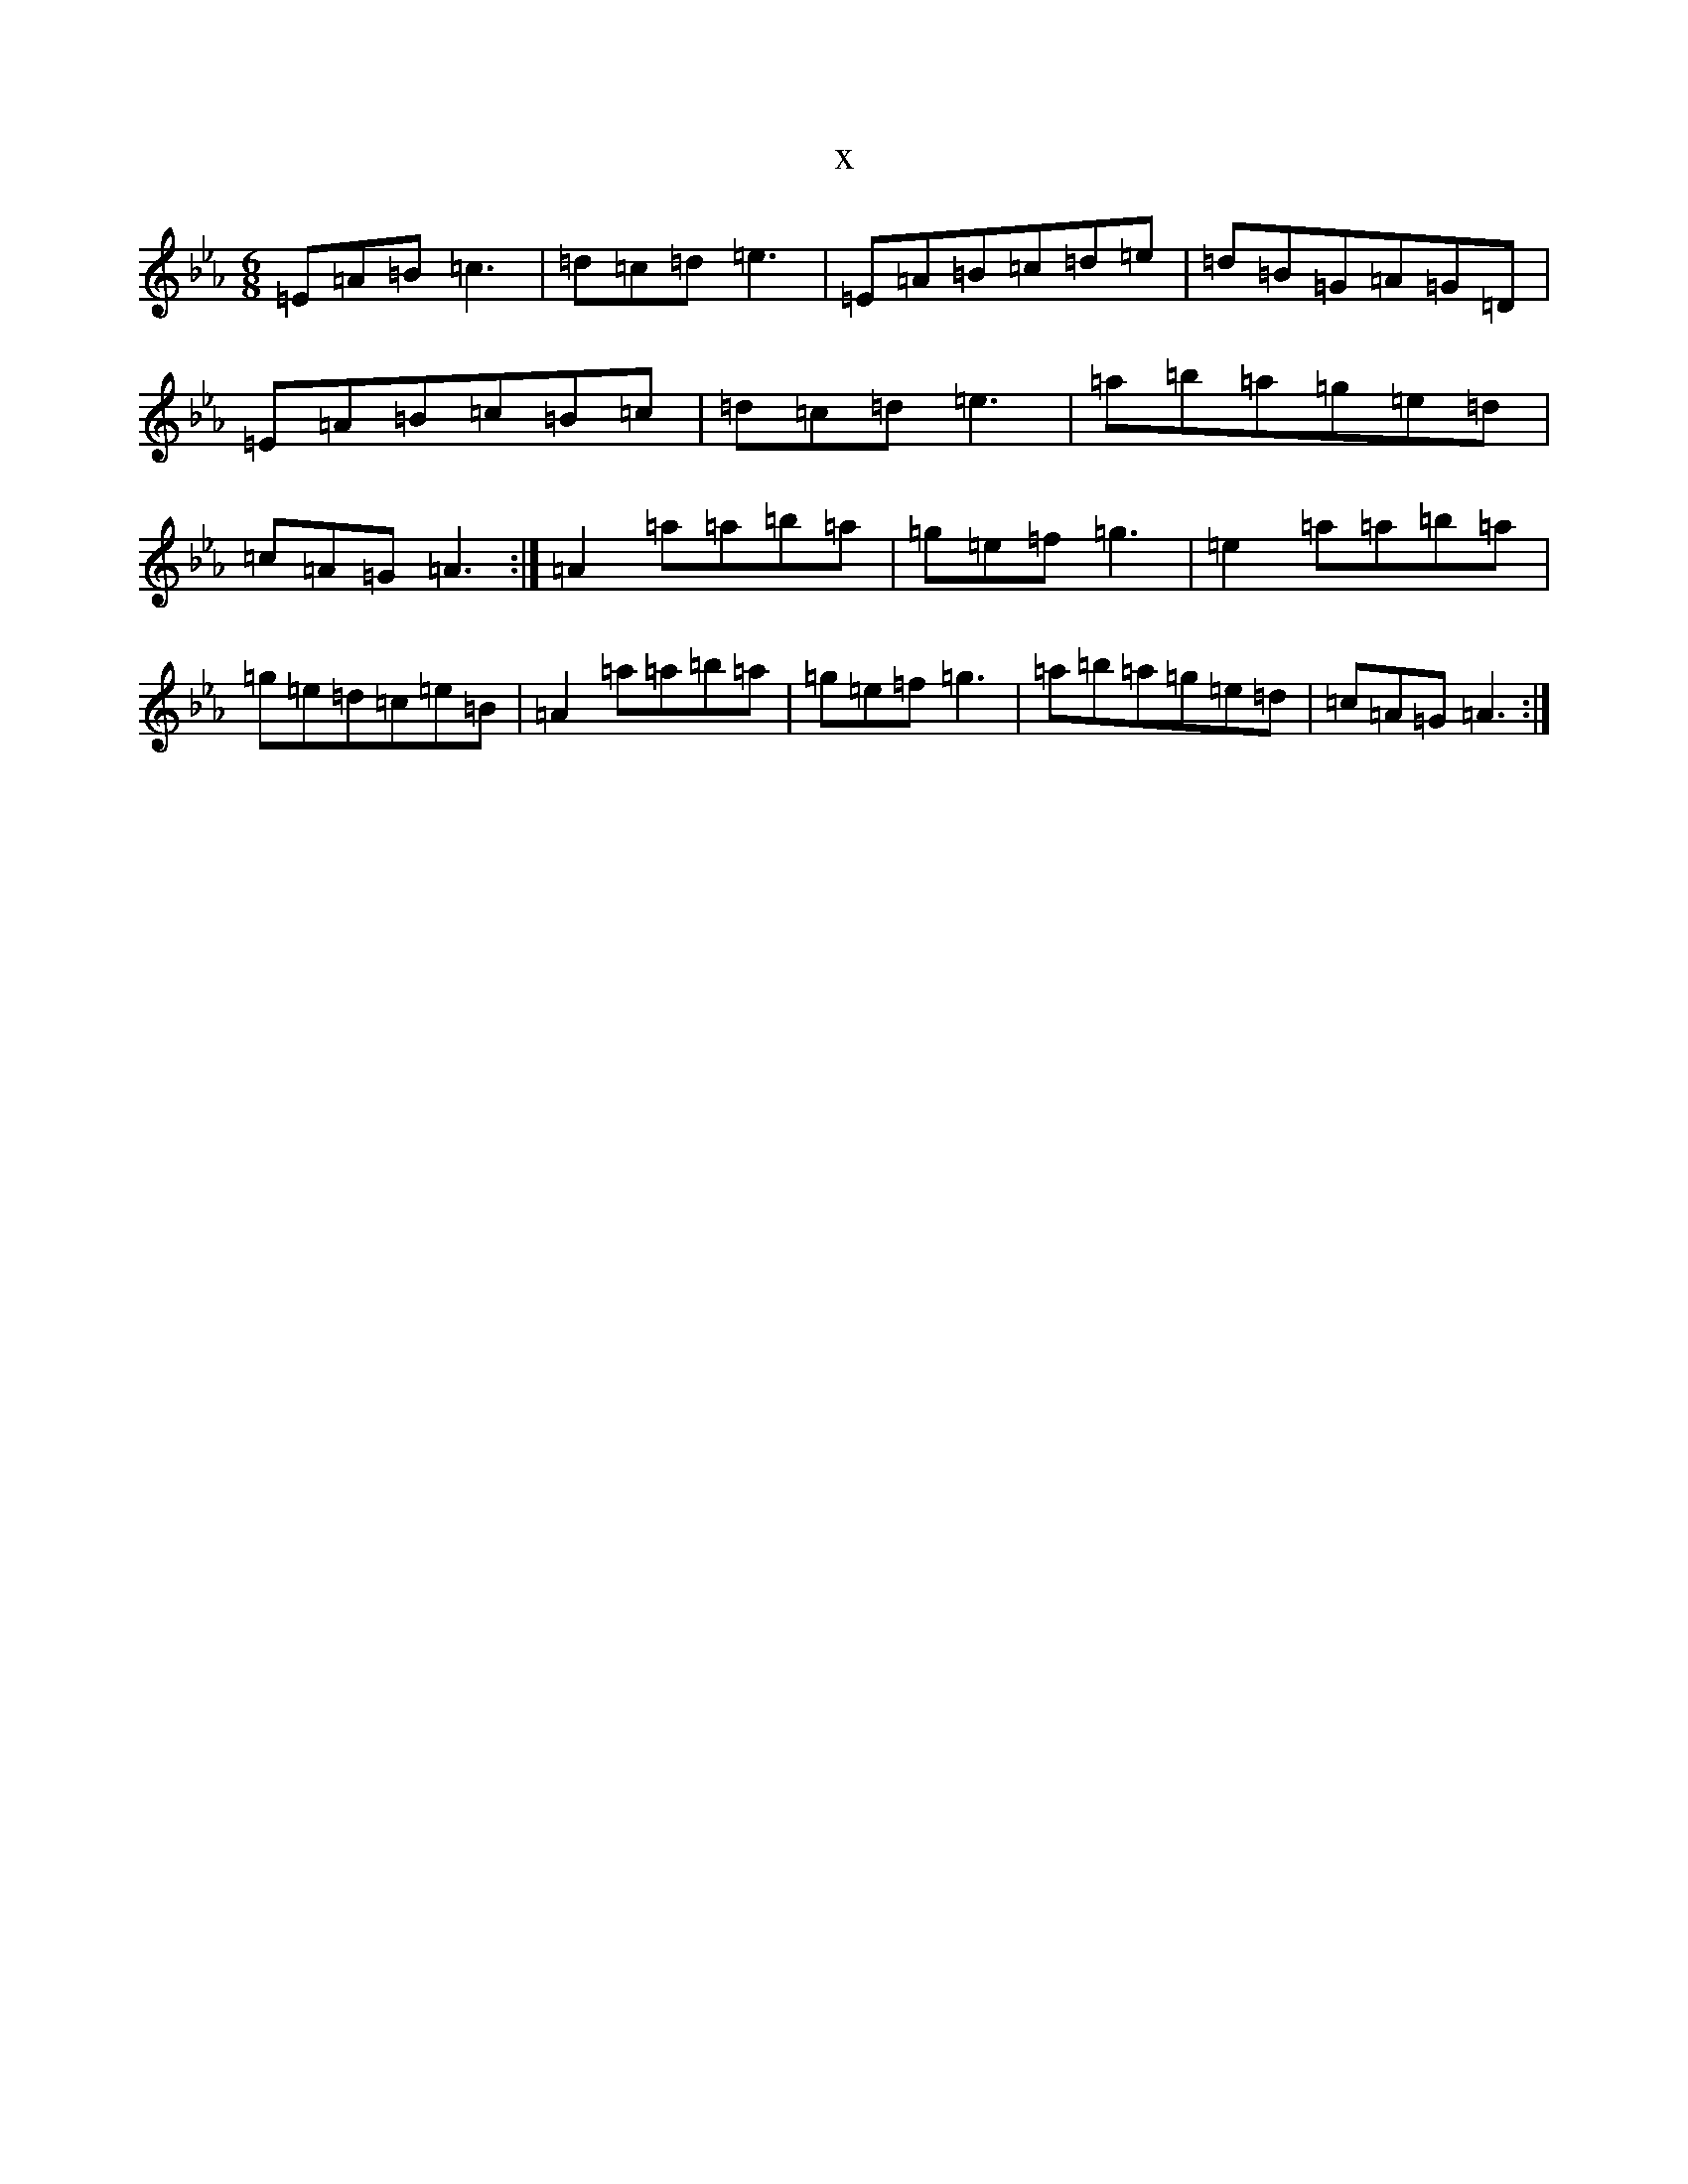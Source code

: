 X:1884
T:x
L:1/8
M:6/8
K: C minor
=E=A=B=c3|=d=c=d=e3|=E=A=B=c=d=e|=d=B=G=A=G=D|=E=A=B=c=B=c|=d=c=d=e3|=a=b=a=g=e=d|=c=A=G=A3:|=A2=a=a=b=a|=g=e=f=g3|=e2=a=a=b=a|=g=e=d=c=e=B|=A2=a=a=b=a|=g=e=f=g3|=a=b=a=g=e=d|=c=A=G=A3:|